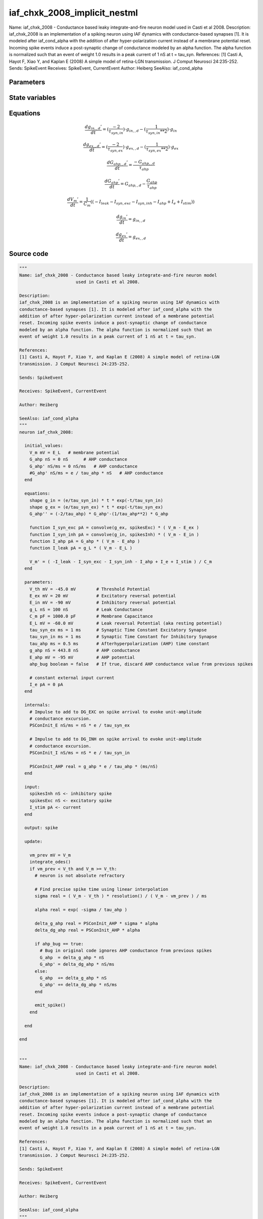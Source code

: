 iaf_chxk_2008_implicit_nestml
=============================

Name: iaf_chxk_2008 - Conductance based leaky integrate-and-fire neuron model used in Casti et al 2008. Description: iaf_chxk_2008 is an implementation of a spiking neuron using IAF dynamics with conductance-based synapses [1]. It is modeled after iaf_cond_alpha with the addition of after hyper-polarization current instead of a membrane potential reset. Incoming spike events induce a post-synaptic change of conductance modeled by an alpha function. The alpha function is normalized such that an event of weight 1.0 results in a peak current of 1 nS at t = tau_syn. References: [1] Casti A, Hayot F, Xiao Y, and Kaplan E (2008) A simple model of retina-LGN transmission. J Comput Neurosci 24:235-252. Sends: SpikeEvent Receives: SpikeEvent, CurrentEvent Author: Heiberg SeeAlso: iaf_cond_alpha



Parameters
----------



.. csv-table::
    :header: "Name", "Physical unit", "Default value", "Description"
    :widths: auto    
    "V_th", "mV", "-45.0mV", "Threshold Potential"    
    "E_ex", "mV", "20mV", "Excitatory reversal potential"    
    "E_in", "mV", "-90mV", "Inhibitory reversal potential"    
    "g_L", "nS", "100nS", "Leak Conductance"    
    "C_m", "pF", "1000.0pF", "Membrane Capacitance"    
    "E_L", "mV", "-60.0mV", "Leak reversal Potential (aka resting potential)"    
    "tau_syn_ex", "ms", "1ms", "Synaptic Time Constant Excitatory Synapse"    
    "tau_syn_in", "ms", "1ms", "Synaptic Time Constant for Inhibitory Synapse"    
    "tau_ahp", "ms", "0.5ms", "Afterhyperpolarization (AHP) time constant"    
    "g_ahp", "nS", "443.8nS", "AHP conductance"    
    "E_ahp", "mV", "-95mV", "AHP potential"    
    "ahp_bug", "boolean", "false", "If true, discard AHP conductance value from previous spikes"    
    "I_e", "pA", "0pA", "constant external input current"




State variables
---------------

.. csv-table::
    :header: "Name", "Physical unit", "Default value", "Description"
    :widths: auto    
    "V_m", "mV", "E_L", "membrane potential"    
    "g_in", "nS", "0nS", "inputs from the inh conductance"    
    "g_in__d", "nS / ms", "0nS / ms", "inputs from the inh conductance"    
    "g_ex", "nS", "0nS", "inputs from the exc conductance"    
    "g_ex__d", "nS / ms", "0nS / ms", "inputs from the exc conductance"    
    "G_ahp", "nS", "0nS", "AHP conductance"    
    "G_ahp__d", "nS / ms", "0nS / ms", "AHP conductance"




Equations
---------




.. math::
   \frac{ dg_{in,,d}' } { dt }= (\frac{ -2 } { \tau_{syn,in} }) \cdot g_{in,,d} - (\frac{ 1 } { \tau_{syn,in} ** 2 }) \cdot g_{in}


.. math::
   \frac{ dg_{ex,,d}' } { dt }= (\frac{ -2 } { \tau_{syn,ex} }) \cdot g_{ex,,d} - (\frac{ 1 } { \tau_{syn,ex} ** 2 }) \cdot g_{ex}


.. math::
   \frac{ dG_{ahp,,d}' } { dt }= \frac{ -G_{ahp,,d} } { \tau_{ahp} }


.. math::
   \frac{ dG_{ahp}' } { dt }= G_{ahp,,d} - \frac{ G_{ahp} } { \tau_{ahp} }


.. math::
   \frac{ dV_{m}' } { dt }= \frac 1 { C_{m} } \left( { (-I_{leak} - I_{syn,exc} - I_{syn,inh} - I_{ahp} + I_{e} + I_{stim}) } \right) 


.. math::
   \frac{ dg_{in}' } { dt }= g_{in,,d}


.. math::
   \frac{ dg_{ex}' } { dt }= g_{ex,,d}





Source code
-----------

.. code:: nestml

   """
   Name: iaf_chxk_2008 - Conductance based leaky integrate-and-fire neuron model
                         used in Casti et al 2008.

   Description:
   iaf_chxk_2008 is an implementation of a spiking neuron using IAF dynamics with
   conductance-based synapses [1]. It is modeled after iaf_cond_alpha with the
   addition of after hyper-polarization current instead of a membrane potential
   reset. Incoming spike events induce a post-synaptic change of conductance
   modeled by an alpha function. The alpha function is normalized such that an
   event of weight 1.0 results in a peak current of 1 nS at t = tau_syn.

   References:
   [1] Casti A, Hayot F, Xiao Y, and Kaplan E (2008) A simple model of retina-LGN
   transmission. J Comput Neurosci 24:235-252.

   Sends: SpikeEvent

   Receives: SpikeEvent, CurrentEvent

   Author: Heiberg

   SeeAlso: iaf_cond_alpha
   """
   neuron iaf_chxk_2008:

     initial_values:
       V_m mV = E_L   # membrane potential
       G_ahp nS = 0 nS      # AHP conductance
       G_ahp' nS/ms = 0 nS/ms   # AHP conductance
       #G_ahp' nS/ms = e / tau_ahp * nS   # AHP conductance
     end

     equations:
       shape g_in = (e/tau_syn_in) * t * exp(-t/tau_syn_in)
       shape g_ex = (e/tau_syn_ex) * t * exp(-t/tau_syn_ex)
       G_ahp'' = (-2/tau_ahp) * G_ahp'-(1/tau_ahp**2) * G_ahp

       function I_syn_exc pA = convolve(g_ex, spikesExc) * ( V_m - E_ex )
       function I_syn_inh pA = convolve(g_in, spikesInh) * ( V_m - E_in )
       function I_ahp pA = G_ahp * ( V_m - E_ahp )
       function I_leak pA = g_L * ( V_m - E_L )

       V_m' = ( -I_leak - I_syn_exc - I_syn_inh - I_ahp + I_e + I_stim ) / C_m
     end

     parameters:
       V_th mV = -45.0 mV        # Threshold Potential
       E_ex mV = 20 mV           # Excitatory reversal potential
       E_in mV = -90 mV          # Inhibitory reversal potential
       g_L nS = 100 nS           # Leak Conductance
       C_m pF = 1000.0 pF        # Membrane Capacitance
       E_L mV = -60.0 mV         # Leak reversal Potential (aka resting potential)
       tau_syn_ex ms = 1 ms      # Synaptic Time Constant Excitatory Synapse
       tau_syn_in ms = 1 ms      # Synaptic Time Constant for Inhibitory Synapse
       tau_ahp ms = 0.5 ms       # Afterhyperpolarization (AHP) time constant
       g_ahp nS = 443.8 nS       # AHP conductance
       E_ahp mV = -95 mV         # AHP potential
       ahp_bug boolean = false   # If true, discard AHP conductance value from previous spikes

       # constant external input current
       I_e pA = 0 pA
     end

     internals:
       # Impulse to add to DG_EXC on spike arrival to evoke unit-amplitude
       # conductance excursion.
       PSConInit_E nS/ms = nS * e / tau_syn_ex

       # Impulse to add to DG_INH on spike arrival to evoke unit-amplitude
       # conductance excursion.
       PSConInit_I nS/ms = nS * e / tau_syn_in

       PSConInit_AHP real = g_ahp * e / tau_ahp * (ms/nS)
     end

     input:
       spikesInh nS <- inhibitory spike
       spikesExc nS <- excitatory spike
       I_stim pA <- current
     end

     output: spike

     update:

       vm_prev mV = V_m
       integrate_odes()
       if vm_prev < V_th and V_m >= V_th:
         # neuron is not absolute refractory

         # Find precise spike time using linear interpolation
         sigma real = ( V_m - V_th ) * resolution() / ( V_m - vm_prev ) / ms

         alpha real = exp( -sigma / tau_ahp )

         delta_g_ahp real = PSConInit_AHP * sigma * alpha
         delta_dg_ahp real = PSConInit_AHP * alpha

         if ahp_bug == true:
           # Bug in original code ignores AHP conductance from previous spikes
           G_ahp  = delta_g_ahp * nS
           G_ahp' = delta_dg_ahp * nS/ms
         else:
           G_ahp  += delta_g_ahp * nS
           G_ahp' += delta_dg_ahp * nS/ms
         end

         emit_spike()
       end

     end

   end


   """
   Name: iaf_chxk_2008 - Conductance based leaky integrate-and-fire neuron model
                         used in Casti et al 2008.

   Description:
   iaf_chxk_2008 is an implementation of a spiking neuron using IAF dynamics with
   conductance-based synapses [1]. It is modeled after iaf_cond_alpha with the
   addition of after hyper-polarization current instead of a membrane potential
   reset. Incoming spike events induce a post-synaptic change of conductance
   modeled by an alpha function. The alpha function is normalized such that an
   event of weight 1.0 results in a peak current of 1 nS at t = tau_syn.

   References:
   [1] Casti A, Hayot F, Xiao Y, and Kaplan E (2008) A simple model of retina-LGN
   transmission. J Comput Neurosci 24:235-252.

   Sends: SpikeEvent

   Receives: SpikeEvent, CurrentEvent

   Author: Heiberg

   SeeAlso: iaf_cond_alpha
   """
   neuron iaf_chxk_2008_implicit:

     initial_values:
       V_m mV       = E_L   # membrane potential
       g_in nS      = 0 nS      # inputs from the inh conductance
       g_in' nS/ms  = 0 nS/ms   # inputs from the inh conductance
       g_ex nS      = 0 nS      # inputs from the exc conductance
       g_ex' nS/ms  = 0 nS/ms   # inputs from the exc conductance
       G_ahp nS     = 0 nS      # AHP conductance
       G_ahp' nS/ms = 0 nS/ms   # AHP conductance
     end

     equations:
       g_in'' = (-2/tau_syn_in) * g_in'-(1/tau_syn_in**2) * g_in

       # alpha function for the g_ex
       g_ex'' = (-2/tau_syn_ex) * g_ex'-(1/tau_syn_ex**2) * g_ex

       G_ahp'' = -G_ahp' / tau_ahp
       G_ahp' = G_ahp' -  G_ahp / tau_ahp

       function I_syn_inh pA = convolve(g_in, spikesInh) * (V_m - E_in)
       function I_syn_exc pA = convolve(g_ex, spikesExc) * (V_m - E_ex)
       function I_ahp pA = G_ahp * ( V_m - E_ahp )
       function I_leak pA = g_L * ( V_m - E_L )

       V_m' = ( -I_leak - I_syn_exc - I_syn_inh - I_ahp + I_e + I_stim ) / C_m
     end

     parameters:
       V_th mV = -45.0 mV        # Threshold Potential
       E_ex mV = 20 mV           # Excitatory reversal potential
       E_in mV = -90 mV          # Inhibitory reversal potential
       g_L nS = 100 nS           # Leak Conductance
       C_m pF = 1000.0 pF        # Membrane Capacitance
       E_L mV = -60.0 mV         # Leak reversal Potential (aka resting potential)
       tau_syn_ex ms = 1 ms      # Synaptic Time Constant Excitatory Synapse
       tau_syn_in ms = 1 ms      # Synaptic Time Constant for Inhibitory Synapse
       tau_ahp ms = 0.5 ms       # Afterhyperpolarization (AHP) time constant
       g_ahp nS = 443.8 nS       # AHP conductance
       E_ahp mV = -95 mV         # AHP potential
       ahp_bug boolean = false   # If true, discard AHP conductance value from previous spikes

       # constant external input current
       I_e pA = 0 pA
     end

     internals:
       # Impulse to add to DG_EXC on spike arrival to evoke unit-amplitude
       # conductance excursion.
       PSConInit_E 1/ms = e / tau_syn_ex

       # Impulse to add to DG_INH on spike arrival to evoke unit-amplitude
       # conductance excursion.
       PSConInit_I 1/ms = e / tau_syn_in

       PSConInit_AHP real = g_ahp * e / tau_ahp * (ms/nS)
     end

     input:
       spikesInh nS <- inhibitory spike
       spikesExc nS <- excitatory spike
       I_stim pA <- current
     end

     output: spike

     update:

       vm_prev mV = V_m
       integrate_odes()
       if vm_prev < V_th and V_m >= V_th:
         # neuron is not absolute refractory

         # Find precise spike time using linear interpolation
         sigma real = ( V_m - V_th ) * resolution() / ( V_m - vm_prev ) / ms

         alpha real = exp( -sigma / tau_ahp )

         delta_g_ahp real = PSConInit_AHP * sigma * alpha
         delta_dg_ahp real = PSConInit_AHP * alpha

         if ahp_bug == true:
           # Bug in original code ignores AHP conductance from previous spikes
           G_ahp  = delta_g_ahp * nS
           G_ahp' = delta_dg_ahp * nS/ms
         else:
           G_ahp  += delta_g_ahp * nS
           G_ahp' += delta_dg_ahp * nS/ms
         end

         emit_spike()
       end

       g_ex' += spikesExc * PSConInit_E
       g_in' += spikesInh * PSConInit_I
     end

   end




.. footer::

   Generated at 2020-02-21 10:47:40.552098